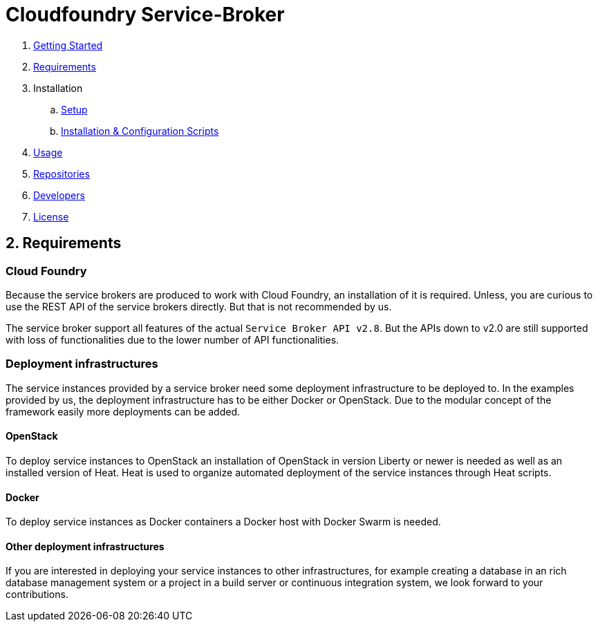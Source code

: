= Cloudfoundry Service-Broker

. link:../README.adoc[Getting Started]
. link:requirements.adoc[Requirements]
. Installation
.. link:setup.adoc[Setup]
.. link:deploymentscripts.adoc[Installation & Configuration Scripts]
. link:usage.adoc[Usage]
. link:repositories.adoc[Repositories]
. link:developers.adoc[Developers]
. link:license.adoc[License]

== 2. Requirements

=== Cloud Foundry
Because the service brokers are produced to work with Cloud Foundry, an installation of it is required. Unless, you are curious to use the REST API of the service brokers directly. But that is not recommended by us.

The service broker support all features of the actual `Service Broker API v2.8`. But the APIs down to v2.0 are still supported with loss of functionalities due to the lower number of API functionalities.

=== Deployment infrastructures
The service instances provided by a service broker need some deployment infrastructure to be deployed to. In the examples provided by us, the deployment infrastructure has to be either Docker or OpenStack. Due to the modular concept of the framework easily more deployments can be added.

==== OpenStack
To deploy service instances to OpenStack an installation of OpenStack in version Liberty or newer is needed as well as an installed version of Heat. Heat is used to organize automated deployment of the service instances through Heat scripts.

==== Docker
To deploy service instances as Docker containers a Docker host with Docker Swarm is needed.

==== Other deployment infrastructures
If you are interested in deploying your service instances to other infrastructures, for example creating a database in an rich database management system or a project in a build server or continuous integration system, we look forward to your contributions.